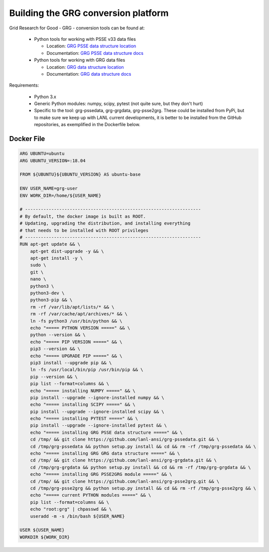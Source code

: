 Building the GRG conversion platform
************************************

Grid Research for Good - GRG - conversion tools can be found at:

  - Python tools for working with PSSE v33 data files

    - Location: `GRG PSSE data structure location`_

    - Documentation: `GRG PSSE data structure docs`_

  - Python tools for working with GRG data files

    - Location: `GRG data structure location`_

    - Documentation: `GRG data structure docs`_

Requirements:

  - Python 3.x

  - Generic Python modules: numpy, scipy, pytest (not quite sure, but they don't hurt)

  - Specific to the tool: grg-pssedata, grg-grgdata, grg-psse2grg. These could be installed from PyPi, but to make sure we keep up with LANL current developments, it is better to be installed from the GitHub repositories, as exemplified in the Dockerfile below.

Docker File
================

.. code::

  ARG UBUNTU=ubuntu
  ARG UBUNTU_VERSION=:18.04

  FROM ${UBUNTU}${UBUNTU_VERSION} AS ubuntu-base

  ENV USER_NAME=grg-user
  ENV WORK_DIR=/home/${USER_NAME}

  # -------------------------------------------------------------------
  # By default, the docker image is built as ROOT.
  # Updating, upgrading the distribution, and installing everything
  # that needs to be installed with ROOT privileges
  # -------------------------------------------------------------------
  RUN apt-get update && \
      apt-get dist-upgrade -y && \
      apt-get install -y \
      sudo \
      git \
      nano \
      python3 \
      python3-dev \
      python3-pip && \
      rm -rf /var/lib/apt/lists/* && \
      rm -rf /var/cache/apt/archives/* && \
      ln -fs python3 /usr/bin/python && \
      echo "===== PYTHON VERSION =====" && \
      python --version && \
      echo "===== PIP VERSION =====" && \
      pip3 --version && \
      echo "===== UPGRADE PIP =====" && \
      pip3 install --upgrade pip && \
      ln -fs /usr/local/bin/pip /usr/bin/pip && \
      pip --version && \
      pip list --format=columns && \
      echo "===== installing NUMPY =====" && \
      pip install --upgrade --ignore-installed numpy && \
      echo "===== installing SCIPY =====" && \
      pip install --upgrade --ignore-installed scipy && \
      echo "===== installing PYTEST =====" && \
      pip install --upgrade --ignore-installed pytest && \
      echo "===== installing GRG PSSE data structure =====" && \
      cd /tmp/ && git clone https://github.com/lanl-ansi/grg-pssedata.git && \
      cd /tmp/grg-pssedata && python setup.py install && cd && rm -rf /tmp/grg-pssedata && \
      echo "===== installing GRG GRG data structure =====" && \
      cd /tmp/ && git clone https://github.com/lanl-ansi/grg-grgdata.git && \
      cd /tmp/grg-grgdata && python setup.py install && cd && rm -rf /tmp/grg-grgdata && \
      echo "===== installing GRG PSSE2GRG module =====" && \
      cd /tmp/ && git clone https://github.com/lanl-ansi/grg-psse2grg.git && \
      cd /tmp/grg-psse2grg && python setup.py install && cd && rm -rf /tmp/grg-psse2grg && \
      echo "===== current PYTHON modules =====" && \
      pip list --format=columns && \
      echo "root:grg" | chpasswd && \
      useradd -m -s /bin/bash ${USER_NAME}

  USER ${USER_NAME}
  WORKDIR ${WORK_DIR}

.. _`GRG PSSE data structure location`: https://github.com/lanl-ansi/grg-pssedata
.. _`GRG PSSE data structure docs`: https://grg-pssedata.readthedocs.io/en/stable/
.. _`GRG data structure location`: https://github.com/lanl-ansi/grg-grgdata
.. _`GRG data structure docs`: https://grg-grgdata.readthedocs.io/en/stable/